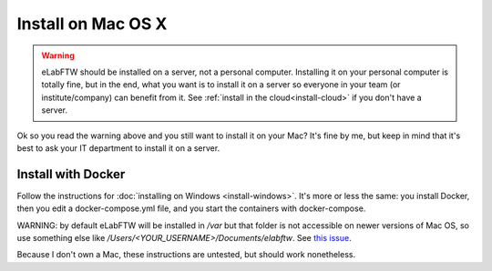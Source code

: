 .. _install-mac:

Install on Mac OS X
===================

.. image:: img/apple.png
    :align: center
    :alt: apple

.. warning:: eLabFTW should be installed on a server, not a personal computer. Installing it on your personal computer is totally fine, but in the end, what you want is to install it on a server so everyone in your team (or institute/company) can benefit from it. See :ref:`install in the cloud<install-cloud>` if you don't have a server.

Ok so you read the warning above and you still want to install it on your Mac? It's fine by me, but keep in mind that it's best to ask your IT department to install it on a server.

Install with Docker
-------------------

Follow the instructions for :doc:`installing on Windows <install-windows>`. It's more or less the same: you install Docker, then you edit a docker-compose.yml file, and you start the containers with docker-compose.

WARNING: by default eLabFTW will be installed in `/var` but that folder is not accessible on newer versions of Mac OS, so use something else like `/Users/<YOUR_USERNAME>/Documents/elabftw`. See `this issue <https://github.com/elabftw/elabftw/issues/1965>`_.

Because I don't own a Mac, these instructions are untested, but should work nonetheless.
